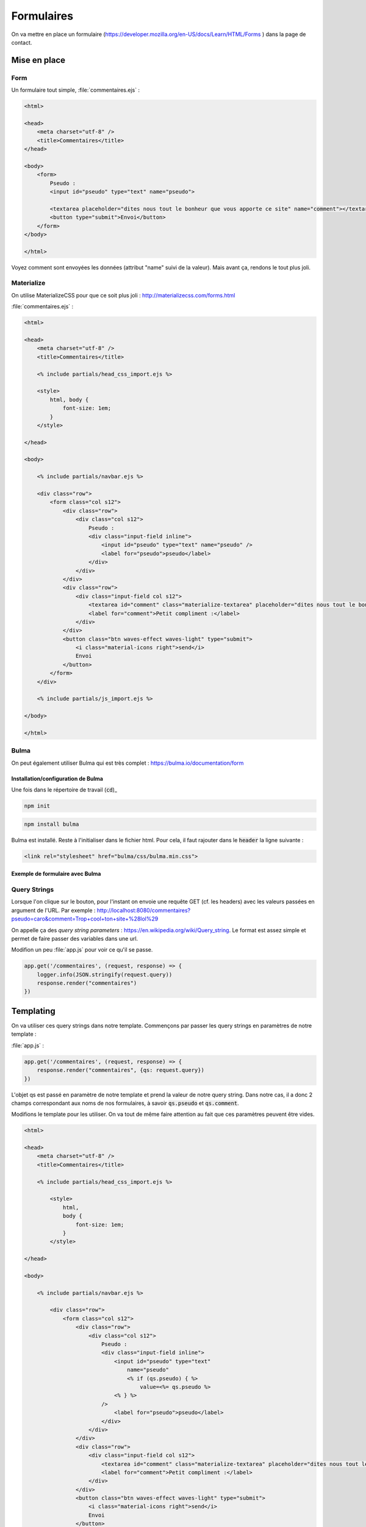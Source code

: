 ***********
Formulaires
***********

On va mettre en place un formulaire (`<https://developer.mozilla.org/en-US/docs/Learn/HTML/Forms>`_ ) dans la page de contact.

Mise en place
============= 

Form
^^^^ 


Un formulaire tout simple, :file:`commentaires.ejs` :

.. code-block:: html

    <html>

    <head>
        <meta charset="utf-8" />
        <title>Commentaires</title>
    </head>

    <body>
        <form>
            Pseudo :
            <input id="pseudo" type="text" name="pseudo">
            
            <textarea placeholder="dites nous tout le bonheur que vous apporte ce site" name="comment"></textarea>
            <button type="submit">Envoi</button>            
        </form>
    </body>

    </html>

Voyez comment sont envoyées les données (attribut "name" suivi de la valeur). Mais avant ça, rendons le tout plus joli.


Materialize
^^^^^^^^^^^ 

On utilise MaterializeCSS pour que ce soit plus joli : `<http://materializecss.com/forms.html>`_ 


:file:`commentaires.ejs` :


.. code-block:: html

    <html>

    <head>
        <meta charset="utf-8" />
        <title>Commentaires</title>

        <% include partials/head_css_import.ejs %>

        <style>
            html, body {
                font-size: 1em;
            }
        </style>

    </head>

    <body>

        <% include partials/navbar.ejs %>

        <div class="row">
            <form class="col s12">
                <div class="row">
                    <div class="col s12">
                        Pseudo :
                        <div class="input-field inline">
                            <input id="pseudo" type="text" name="pseudo" />
                            <label for="pseudo">pseudo</label>
                        </div>
                    </div>
                </div>
                <div class="row">
                    <div class="input-field col s12">
                        <textarea id="comment" class="materialize-textarea" placeholder="dites nous tout le bonheur que vous apporte ce site" name="comment"></textarea>
                        <label for="comment">Petit compliment :</label>
                    </div>
                </div>
                <button class="btn waves-effect waves-light" type="submit">
                    <i class="material-icons right">send</i>
                    Envoi
                </button>
            </form>
        </div>

        <% include partials/js_import.ejs %>

    </body>

    </html>
	


Bulma
^^^^^

On peut également utiliser Bulma qui est très complet : `<https://bulma.io/documentation/form>`_

Installation/configuration de Bulma
"""""""""""""""""""""""""""""""""""

Une fois dans le répertoire de travail (:code:`cd`)_


.. code-block:: os

	npm init 


.. code-block:: os

	npm install bulma 
	
Bulma est installé. Reste à l'initialiser dans le fichier html. Pour cela, il faut rajouter dans le :code:`header` la ligne suivante :

.. code-block:: html

	<link rel="stylesheet" href="bulma/css/bulma.min.css">
	

Exemple de formulaire avec Bulma
""""""""""""""""""""""""""""""""	



Query Strings
^^^^^^^^^^^^^ 

Lorsque l'on clique sur le bouton, pour l'instant on envoie une requête GET (cf. les headers) avec les valeurs passées en argument de l'URL. Par exemple : http://localhost:8080/commentaires?pseudo=caro&comment=Trop+cool+ton+site+%28lol%29

On appelle ça des *query string parameters* : `<https://en.wikipedia.org/wiki/Query_string>`_. Le format est assez simple et permet de faire passer des variables dans une url.

Modifion un peu :file:`app.js` pour voir ce qu'il se passe.

.. code-block:: js

    app.get('/commentaires', (request, response) => {
        logger.info(JSON.stringify(request.query))
        response.render("commentaires")
    })



Templating
==========  

On va utiliser ces query strings dans notre template. Commençons par passer les query strings en paramètres de notre template : 

:file:`app.js` :

.. code-block:: js

    app.get('/commentaires', (request, response) => {
        response.render("commentaires", {qs: request.query})
    })


L'objet qs est passé en paramètre de notre template et prend la valeur de notre query string. Dans notre cas, il a donc 2 champs correspondant aux noms de nos formulaires, à savoir :code:`qs.pseudo` et :code:`qs.comment`.

Modifions le template pour les utiliser. On va tout de même faire attention au fait que ces paramètres peuvent être vides. 


.. code-block:: text

    <html>

    <head>
        <meta charset="utf-8" />
        <title>Commentaires</title>

        <% include partials/head_css_import.ejs %>

            <style>
                html,
                body {
                    font-size: 1em;
                }
            </style>

    </head>

    <body>

        <% include partials/navbar.ejs %>

            <div class="row">
                <form class="col s12">
                    <div class="row">
                        <div class="col s12">
                            Pseudo :
                            <div class="input-field inline">
                                <input id="pseudo" type="text" 
                                    name="pseudo"
                                    <% if (qs.pseudo) { %>
                                        value=<%= qs.pseudo %>
                                <% } %>
                            />
                                <label for="pseudo">pseudo</label>
                            </div>
                        </div>
                    </div>
                    <div class="row">
                        <div class="input-field col s12">
                            <textarea id="comment" class="materialize-textarea" placeholder="dites nous tout le bonheur que vous apporte ce site" name="comment"><% if (qs.comment) { %><%= qs.comment %><% } %></textarea>
                            <label for="comment">Petit compliment :</label>
                        </div>
                    </div>
                    <button class="btn waves-effect waves-light" type="submit">
                        <i class="material-icons right">send</i>
                        Envoi
                    </button>
                </form>
            </div>

            <% include partials/js_import.ejs %>

    </body>

    </html>

    
.. note :: Notez comment le code HTML est imbriqué dans le code EJS. C'est un peu sale, on va donc essayer de le faire le moins possible. Pour la zone de texte, on est ainsi obligé de tout mettre sur une seule ligne, sinon les retours chariot sont comptés comme une réponse.





    